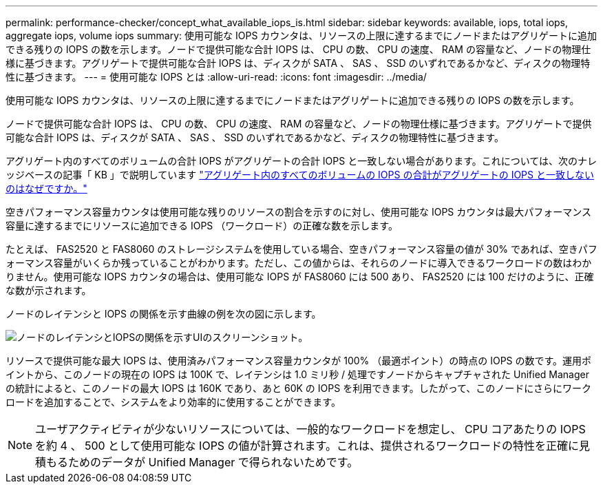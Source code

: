 ---
permalink: performance-checker/concept_what_available_iops_is.html 
sidebar: sidebar 
keywords: available, iops, total iops, aggregate iops, volume iops 
summary: 使用可能な IOPS カウンタは、リソースの上限に達するまでにノードまたはアグリゲートに追加できる残りの IOPS の数を示します。ノードで提供可能な合計 IOPS は、 CPU の数、 CPU の速度、 RAM の容量など、ノードの物理仕様に基づきます。アグリゲートで提供可能な合計 IOPS は、ディスクが SATA 、 SAS 、 SSD のいずれであるかなど、ディスクの物理特性に基づきます。 
---
= 使用可能な IOPS とは
:allow-uri-read: 
:icons: font
:imagesdir: ../media/


[role="lead"]
使用可能な IOPS カウンタは、リソースの上限に達するまでにノードまたはアグリゲートに追加できる残りの IOPS の数を示します。

ノードで提供可能な合計 IOPS は、 CPU の数、 CPU の速度、 RAM の容量など、ノードの物理仕様に基づきます。アグリゲートで提供可能な合計 IOPS は、ディスクが SATA 、 SAS 、 SSD のいずれであるかなど、ディスクの物理特性に基づきます。

アグリゲート内のすべてのボリュームの合計 IOPS がアグリゲートの合計 IOPS と一致しない場合があります。これについては、次のナレッジベースの記事「 KB 」で説明しています link:https://kb.netapp.com/Advice_and_Troubleshooting/Data_Infrastructure_Management/Active_IQ_Unified_Manager/Why_does_the_sum_of_all_volume_IOPs_in_an_aggregate_not_match_the_aggregate_IOPs%3F["アグリゲート内のすべてのボリュームの IOPS の合計がアグリゲートの IOPS と一致しないのはなぜですか。"]

空きパフォーマンス容量カウンタは使用可能な残りのリソースの割合を示すのに対し、使用可能な IOPS カウンタは最大パフォーマンス容量に達するまでにリソースに追加できる IOPS （ワークロード）の正確な数を示します。

たとえば、 FAS2520 と FAS8060 のストレージシステムを使用している場合、空きパフォーマンス容量の値が 30% であれば、空きパフォーマンス容量がいくらか残っていることがわかります。ただし、この値からは、それらのノードに導入できるワークロードの数はわかりません。使用可能な IOPS カウンタの場合は、使用可能な IOPS が FAS8060 には 500 あり、 FAS2520 には 100 だけのように、正確な数が示されます。

ノードのレイテンシと IOPS の関係を示す曲線の例を次の図に示します。

image::../media/available_iops.gif[ノードのレイテンシとIOPSの関係を示すUIのスクリーンショット。]

リソースで提供可能な最大 IOPS は、使用済みパフォーマンス容量カウンタが 100% （最適ポイント）の時点の IOPS の数です。運用ポイントから、このノードの現在の IOPS は 100K で、レイテンシは 1.0 ミリ秒 / 処理ですノードからキャプチャされた Unified Manager の統計によると、このノードの最大 IOPS は 160K であり、あと 60K の IOPS を利用できます。したがって、このノードにさらにワークロードを追加することで、システムをより効率的に使用することができます。

[NOTE]
====
ユーザアクティビティが少ないリソースについては、一般的なワークロードを想定し、 CPU コアあたりの IOPS を約 4 、 500 として使用可能な IOPS の値が計算されます。これは、提供されるワークロードの特性を正確に見積もるためのデータが Unified Manager で得られないためです。

====